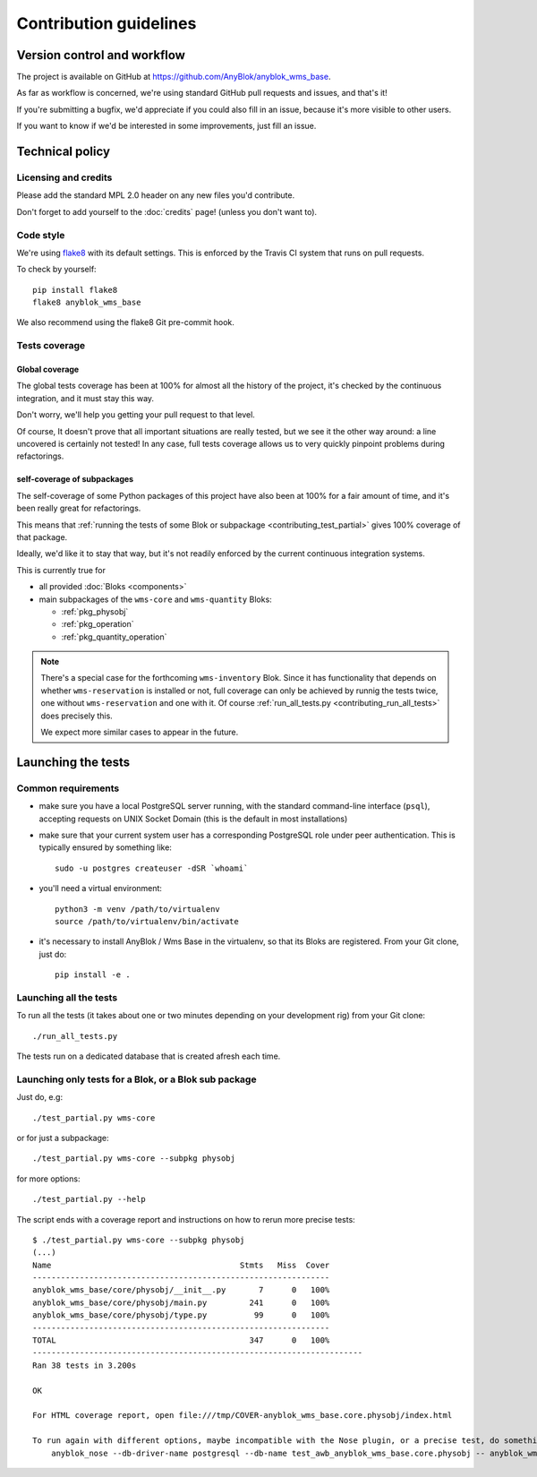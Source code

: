 .. This file is a part of the AnyBlok / WMS Base project
..
..    Copyright (C) 2018 Georges Racinet <gracinet@anybox.fr>
..
.. This Source Code Form is subject to the terms of the Mozilla Public License,
.. v. 2.0. If a copy of the MPL was not distributed with this file,You can
.. obtain one at http://mozilla.org/MPL/2.0/.

.. _contributing:

Contribution guidelines
=======================

Version control and workflow
~~~~~~~~~~~~~~~~~~~~~~~~~~~~

The project is available on GitHub at
https://github.com/AnyBlok/anyblok_wms_base.

As far as workflow is concerned, we're using standard
GitHub pull requests and issues, and that's it!

If you're submitting a bugfix, we'd appreciate if you could also fill
in an issue, because it's more visible to other users.

If you want to know if we'd be interested in some improvements, just
fill an issue.

Technical policy
~~~~~~~~~~~~~~~~

Licensing and credits
---------------------

Please add the standard MPL 2.0 header on any new files you'd
contribute.

Don't forget to add yourself to the :doc:`credits` page! (unless you
don't want to).

Code style
----------

We're using `flake8 <https://pypi.org/project/flake8/>`_ with its
default settings. This is enforced by the Travis CI system that runs
on pull requests.

To check by yourself::

  pip install flake8
  flake8 anyblok_wms_base

We also recommend using the flake8 Git pre-commit hook.


Tests coverage
--------------

Global coverage
+++++++++++++++
The global tests coverage has been at 100% for almost all the history
of the project, it's checked by the continuous integration, and it
must stay this way.

Don't worry, we'll help you getting your pull request to that level.

Of course, It doesn't prove that all
important situations are really tested, but we see it the other way
around: a line uncovered is certainly not tested! In any case, full
tests coverage allows us to very quickly pinpoint problems during
refactorings.

self-coverage of subpackages
++++++++++++++++++++++++++++

The self-coverage of some Python packages of this project have also
been at 100% for a fair amount of time, and it's been really great for
refactorings.

This means that :ref:`running the
tests of some Blok or subpackage <contributing_test_partial>` gives
100% coverage of that package.

Ideally, we'd like it to stay that way, but it's not readily enforced
by the current continuous integration systems.

This is currently true for

* all provided :doc:`Bloks <components>`
* main subpackages of the ``wms-core`` and ``wms-quantity`` Bloks:

  + :ref:`pkg_physobj`
  + :ref:`pkg_operation`
  + :ref:`pkg_quantity_operation`

.. note:: There's a special case for the forthcoming ``wms-inventory``
          Blok. Since it has functionality that depends on whether
          ``wms-reservation`` is installed or not, full coverage can only be
          achieved by runnig the tests twice, one without ``wms-reservation``
          and one with it. Of course :ref:`run_all_tests.py
          <contributing_run_all_tests>` does precisely this.

          We expect more similar cases to appear in the future.


Launching the tests
~~~~~~~~~~~~~~~~~~~

Common requirements
-------------------

* make sure you have a local PostgreSQL server running, with the standard
  command-line interface (``psql``), accepting requests on UNIX
  Socket Domain (this is the default in most installations)
* make sure that your current system user has a corresponding
  PostgreSQL role under peer authentication. This is typically ensured
  by something like::

    sudo -u postgres createuser -dSR `whoami`

* you'll need a virtual environment::

    python3 -m venv /path/to/virtualenv
    source /path/to/virtualenv/bin/activate

* it's necessary to install AnyBlok / Wms Base in the virtualenv, so
  that its Bloks are registered. From your Git clone, just do::

    pip install -e .

.. _contributing_run_all_tests:

Launching all the tests
-----------------------
To run all the tests (it takes about one or two minutes depending on
your development rig) from your Git clone::

  ./run_all_tests.py

The tests run on a dedicated database that is created afresh each time.

.. _contributing_test_partial:

Launching only tests for a Blok, or a Blok sub package
------------------------------------------------------

Just do, e.g::

  ./test_partial.py wms-core

or for just a subpackage::

  ./test_partial.py wms-core --subpkg physobj

for more options::

    ./test_partial.py --help

The script ends with a coverage report and instructions on how to
rerun more precise tests::

  $ ./test_partial.py wms-core --subpkg physobj
  (...)
  Name                                        Stmts   Miss  Cover
  ---------------------------------------------------------------
  anyblok_wms_base/core/physobj/__init__.py       7      0   100%
  anyblok_wms_base/core/physobj/main.py         241      0   100%
  anyblok_wms_base/core/physobj/type.py          99      0   100%
  ---------------------------------------------------------------
  TOTAL                                         347      0   100%
  ----------------------------------------------------------------------
  Ran 38 tests in 3.200s

  OK

  For HTML coverage report, open file:///tmp/COVER-anyblok_wms_base.core.physobj/index.html

  To run again with different options, maybe incompatible with the Nose plugin, or a precise test, do something based on:
      anyblok_nose --db-driver-name postgresql --db-name test_awb_anyblok_wms_base.core.physobj -- anyblok_wms_base.core.physobj

